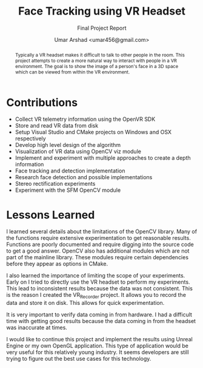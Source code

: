 #+TITLE: Face Tracking using VR Headset
#+SUBTITLE: Final Project Report
#+AUTHOR: Umar Arshad <umar456@gmail.com>
#+LATEX_CLASS: article
#+OPTIONS: num:10 toc:nil

#+BEGIN_abstract

Typically a VR headset makes it difficult to talk to other people in the room.
This project attempts to create a more natural way to interact with people
in a VR environment. The goal is to show the image of a person's face in a
3D space which can be viewed from within the VR environment. 

#+END_abstract


\pagebreak

* Contributions
  - Collect VR telemetry information using the OpenVR SDK
  - Store and read VR data from disk
  - Setup Visual Studio and CMake projects on Windows and OSX respectively
  - Develop high level design of the algorithm
  - Visualization of VR data using OpenCV viz module
  - Implement and experiment with multiple approaches to create a depth information
  - Face tracking and detection implementation
  - Research face detection and possible implementations
  - Stereo rectification experiments
  - Experiment with the SFM OpenCV module

* Lessons Learned

I learned several details about the limitations of the OpenCV library. Many of
the functions require extensive experimentation to get reasonable results.
Functions are poorly documented and require digging into the source code to get
a good answer. OpenCV also has additional modules which are not part of the
mainline library. These modules require certain dependencies before they appear
as options in CMake.

I also learned the importance of limiting the scope of your experiments. Early
on I tried to directly use the VR headset to perform my experiments. This lead
to inconsistent results because the data was not consistent. This is the reason
I created the VR_Recorder project. It allows you to record the data and store it
on disk. This allows for quick experimentation.

It is very important to verify data coming in from hardware. I had a difficult
time with getting good results because the data coming in from the headset was
inaccurate at times.

I would like to continue this project and implement the results using Unreal
Engine or my own OpenGL application. This type of application would be very
useful for this relatively young industry. It seems developers are still trying
to figure out the best use cases for this technology.
